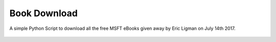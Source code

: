 Book Download
=============

|checkout|

A simple Python Script to download all the free MSFT eBooks given away
by Eric Ligman on July 14th 2017.

.. figure:: book_downloader.png
   :alt: image

.. |checkout| image:: https://forthebadge.com/images/badges/check-it-out.svg
  :target: https://github.com/HarshCasper/Rotten-Scripts/tree/master/Python/Book_Downloader/

